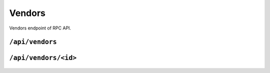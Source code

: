 .. StoreKeeper documentation

Vendors
=======

Vendors endpoint of RPC API.

``/api/vendors``
----------------
  .. autoflask:: app.server:app
     :endpoints: vendors

``/api/vendors/<id>``
---------------------
  .. autoflask:: app.server:app
     :endpoints: vendor

